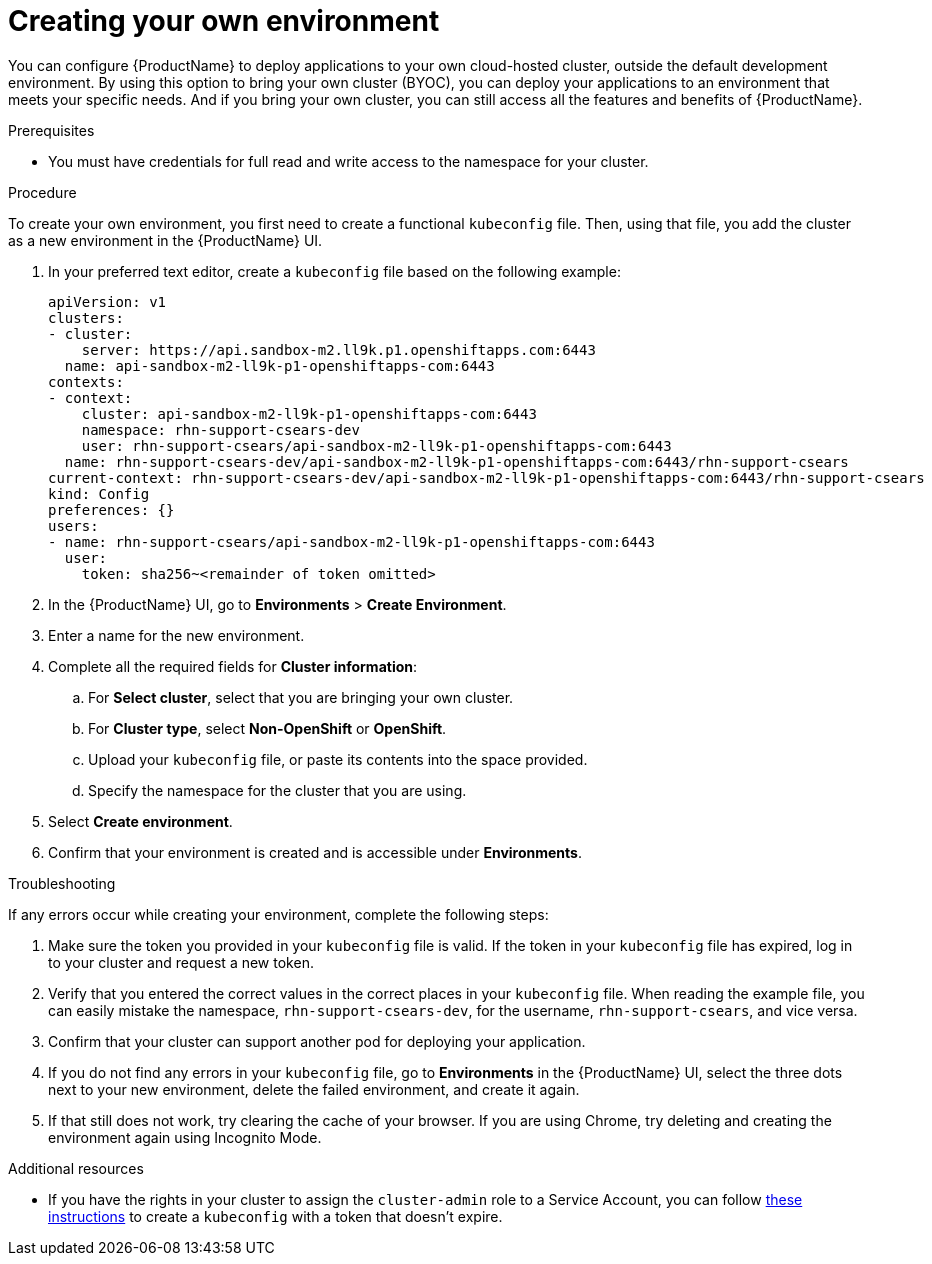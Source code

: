 = Creating your own environment 

You can configure {ProductName} to deploy applications to your own cloud-hosted cluster, outside the default development environment. By using this option to bring your own cluster (BYOC), you can deploy your applications to an environment that meets your specific needs. And if you bring your own cluster, you can still access all the features and benefits of {ProductName}. 

.Prerequisites

* You must have credentials for full read and write access to the namespace for your cluster.   

.Procedure

To create your own environment, you first need to create a functional `kubeconfig` file. Then, using that file, you add the cluster as a new environment in the {ProductName} UI.

. In your preferred text editor, create a `kubeconfig` file based on the following example:

+

[source]
--
apiVersion: v1
clusters:
- cluster:
    server: https://api.sandbox-m2.ll9k.p1.openshiftapps.com:6443
  name: api-sandbox-m2-ll9k-p1-openshiftapps-com:6443
contexts:
- context:
    cluster: api-sandbox-m2-ll9k-p1-openshiftapps-com:6443
    namespace: rhn-support-csears-dev
    user: rhn-support-csears/api-sandbox-m2-ll9k-p1-openshiftapps-com:6443
  name: rhn-support-csears-dev/api-sandbox-m2-ll9k-p1-openshiftapps-com:6443/rhn-support-csears
current-context: rhn-support-csears-dev/api-sandbox-m2-ll9k-p1-openshiftapps-com:6443/rhn-support-csears
kind: Config
preferences: {}
users:
- name: rhn-support-csears/api-sandbox-m2-ll9k-p1-openshiftapps-com:6443
  user:
    token: sha256~<remainder of token omitted>
--

+

. In the {ProductName} UI, go to *Environments* > *Create Environment*. 
. Enter a name for the new environment.  
. Complete all the required fields for *Cluster information*: 
.. For *Select cluster*, select that you are bringing your own cluster.  
.. For *Cluster type*, select *Non-OpenShift* or *OpenShift*. 
.. Upload your `kubeconfig` file, or paste its contents into the space provided.
.. Specify the namespace for the cluster that you are using.
. Select *Create environment*.
. Confirm that your environment is created and is accessible under *Environments*. 

.Troubleshooting 

If any errors occur while creating your environment, complete the following steps: 

. Make sure the token you provided in your `kubeconfig` file is valid. If the token in your `kubeconfig` file has expired, log in to your cluster and request a new token.
. Verify that you entered the correct values in the correct places in your `kubeconfig` file. When reading the example file, you can easily mistake the namespace, `rhn-support-csears-dev`, for the username, `rhn-support-csears`, and vice versa.  
. Confirm that your cluster can support another pod for deploying your application.
. If you do not find any errors in your `kubeconfig` file, go to *Environments* in the {ProductName} UI, select the three dots next to your new environment, delete the failed environment, and create it again.
. If that still does not work, try clearing the cache of your browser. If you are using Chrome, try deleting and creating the environment again using Incognito Mode. 

.Additional resources

* If you have the rights in your cluster to assign the `cluster-admin` role to a Service Account, you can follow link:https://gist.github.com/jannfis/07095088c0b5a10681db3b48fd197641[these instructions] to create a `kubeconfig` with a token that doesn't expire.